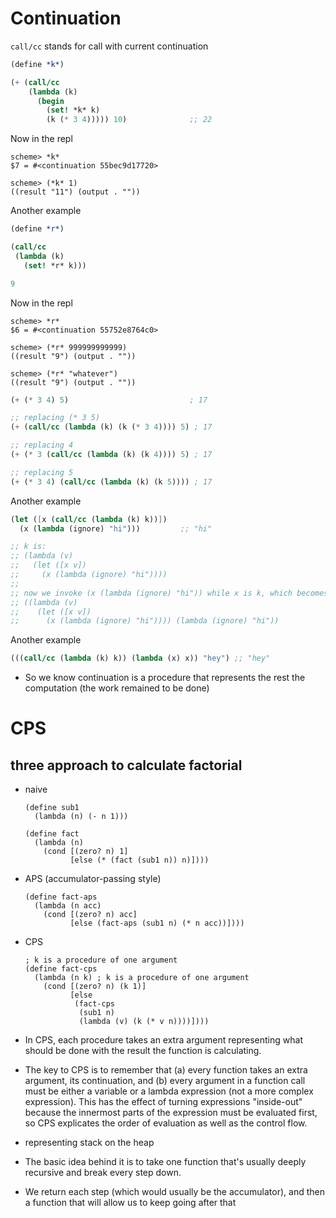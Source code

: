 * Continuation
=call/cc= stands for call with current continuation

#+BEGIN_SRC scheme
  (define *k*)

  (+ (call/cc
      (lambda (k)
        (begin
          (set! *k* k)
          (k (* 3 4))))) 10)              ;; 22
#+END_SRC
Now in the repl

#+BEGIN_SRC
scheme> *k*
$7 = #<continuation 55bec9d17720>

scheme> (*k* 1)
((result "11") (output . ""))
#+END_SRC

Another example
#+BEGIN_SRC scheme
(define *r*)

(call/cc
 (lambda (k)
   (set! *r* k)))

9
#+END_SRC
Now in the repl

#+BEGIN_SRC
scheme> *r*
$6 = #<continuation 55752e8764c0>

scheme> (*r* 999999999999)
((result "9") (output . ""))

scheme> (*r* "whatever")
((result "9") (output . ""))
#+END_SRC

#+BEGIN_SRC scheme
(+ (* 3 4) 5)                           ; 17

;; replacing (* 3 5)
(+ (call/cc (lambda (k) (k (* 3 4)))) 5) ; 17

;; replacing 4
(+ (* 3 (call/cc (lambda (k) (k 4)))) 5) ; 17

;; replacing 5
(+ (* 3 4) (call/cc (lambda (k) (k 5)))) ; 17
#+END_SRC

Another example
#+BEGIN_SRC scheme
  (let ([x (call/cc (lambda (k) k))])
    (x (lambda (ignore) "hi")))         ;; "hi"

  ;; k is:
  ;; (lambda (v)
  ;;   (let ([x v])
  ;;     (x (lambda (ignore) "hi"))))
  ;;
  ;; now we invoke (x (lambda (ignore) "hi")) while x is k, which becomes
  ;; ((lambda (v)
  ;;    (let ([x v])
  ;;      (x (lambda (ignore) "hi")))) (lambda (ignore) "hi"))
#+END_SRC

Another example
#+BEGIN_SRC scheme
(((call/cc (lambda (k) k)) (lambda (x) x)) "hey") ;; "hey"
#+END_SRC


- So we know continuation is a procedure that represents the
  rest the computation (the work remained to be done)

* CPS
** three approach to calculate factorial
- naive
  #+BEGIN_SRC elisp
    (define sub1
      (lambda (n) (- n 1)))

    (define fact
      (lambda (n)
        (cond [(zero? n) 1]
              [else (* (fact (sub1 n)) n)])))
  #+END_SRC
- APS (accumulator-passing style)
  #+BEGIN_SRC elisp
    (define fact-aps
      (lambda (n acc)
        (cond [(zero? n) acc]
              [else (fact-aps (sub1 n) (* n acc))])))
  #+END_SRC

- CPS
  #+BEGIN_SRC elisp
    ; k is a procedure of one argument
    (define fact-cps
      (lambda (n k) ; k is a procedure of one argument
        (cond [(zero? n) (k 1)]
              [else
               (fact-cps
                (sub1 n)
                (lambda (v) (k (* v n))))])))
  #+END_SRC

- In CPS, each procedure takes an extra argument representing what
  should be done with the result the function is calculating.
- The key to CPS is to remember that (a) every function takes an extra
  argument, its continuation, and (b) every argument in a function
  call must be either a variable or a lambda expression (not a more
  complex expression). This has the effect of turning expressions
  "inside-out" because the innermost parts of the expression must be
  evaluated first, so CPS explicates the order of evaluation as well
  as the control flow.
- representing stack on the heap
- The basic idea behind it is to take one function that's usually
  deeply recursive and break every step down.
- We return each step (which would usually be the accumulator), and
  then a function that will allow us to keep going after that
